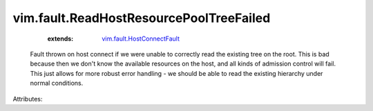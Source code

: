 .. _vim.fault.HostConnectFault: ../../vim/fault/HostConnectFault.rst


vim.fault.ReadHostResourcePoolTreeFailed
========================================
    :extends:

        `vim.fault.HostConnectFault`_

  Fault thrown on host connect if we were unable to correctly read the existing tree on the root. This is bad because then we don't know the available resources on the host, and all kinds of admission control will fail. This just allows for more robust error handling - we should be able to read the existing hierarchy under normal conditions.

Attributes:




